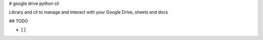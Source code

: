 # google drive python cli

Library and cli to manage and interact with your Google Drive, sheets and docs

## TODO

- [ ]


